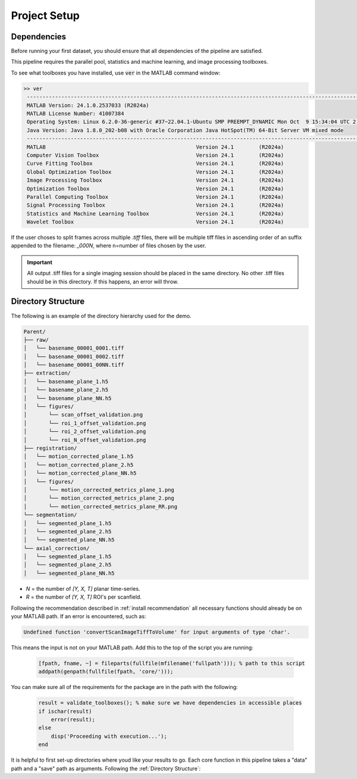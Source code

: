 
Project Setup
#################

Dependencies
============

Before running your first dataset, you should ensure that all dependencies of the pipeline are satisfied.

This pipeline requires the parallel pool, statistics and machine learning, and image processing toolboxes.

To see what toolboxes you have installed, use :code:`ver` in the MATLAB command window:

.. code-block:: MATLAB

   >> ver
    ----------------------------------------------------------------------------------------------------------------
    MATLAB Version: 24.1.0.2537033 (R2024a)
    MATLAB License Number: 41007384
    Operating System: Linux 6.2.0-36-generic #37~22.04.1-Ubuntu SMP PREEMPT_DYNAMIC Mon Oct  9 15:34:04 UTC 2 x86_64
    Java Version: Java 1.8.0_202-b08 with Oracle Corporation Java HotSpot(TM) 64-Bit Server VM mixed mode
    ----------------------------------------------------------------------------------------------------------------
    MATLAB                                                Version 24.1        (R2024a)
    Computer Vision Toolbox                               Version 24.1        (R2024a)
    Curve Fitting Toolbox                                 Version 24.1        (R2024a)
    Global Optimization Toolbox                           Version 24.1        (R2024a)
    Image Processing Toolbox                              Version 24.1        (R2024a)
    Optimization Toolbox                                  Version 24.1        (R2024a)
    Parallel Computing Toolbox                            Version 24.1        (R2024a)
    Signal Processing Toolbox                             Version 24.1        (R2024a)
    Statistics and Machine Learning Toolbox               Version 24.1        (R2024a)
    Wavelet Toolbox                                       Version 24.1        (R2024a)


If the user choses to split frames across multiple `.tiff` files, there will be multiple tiff files in ascending order
of an suffix appended to the filename: `_000N`, where n=number of files chosen by the user.

.. important::

    All output .tiff files for a single imaging session should be placed in the same directory.
    No other .tiff files should be in this directory. If this happens, an error will throw.

Directory Structure
===================

The following is an example of the directory hierarchy
used for the demo.

.. code-block:: text

    Parent/
    ├── raw/
    │   └── basename_00001_0001.tiff
    │   └── basename_00001_0002.tiff
    │   └── basename_00001_00NN.tiff
    ├── extraction/
    │   └── basename_plane_1.h5
    │   └── basename_plane_2.h5
    │   └── basename_plane_NN.h5
    │   └── figures/
    │       └── scan_offset_validation.png
    │       └── roi_1_offset_validation.png
    │       └── roi_2_offset_validation.png
    │       └── roi_N_offset_validation.png
    ├── registration/
    │   └── motion_corrected_plane_1.h5
    │   └── motion_corrected_plane_2.h5
    │   └── motion_corrected_plane_NN.h5
    │   └── figures/
    │       └── motion_corrected_metrics_plane_1.png
    │       └── motion_corrected_metrics_plane_2.png
    │       └── motion_corrected_metrics_plane_RR.png
    └── segmentation/
    │   └── segmented_plane_1.h5
    │   └── segmented_plane_2.h5
    │   └── segmented_plane_NN.h5
    └── axial_correction/
    │   └── segmented_plane_1.h5
    │   └── segmented_plane_2.h5
    │   └── segmented_plane_NN.h5

- `N` = the number of `[Y, X, T]` planar time-series.
- `R` = the number of `[Y, X, T]` ROI's per scanfield.

Following the recommendation described in :ref:`install recommendation` all necessary functions should already be on your
MATLAB path. If an error is encountered, such as:

.. code-block:: MATLAB

    Undefined function 'convertScanImageTiffToVolume' for input arguments of type 'char'.


This means the input is not on your MATLAB path. Add this to the top of the script you are running:

 .. code-block:: MATLAB

    [fpath, fname, ~] = fileparts(fullfile(mfilename('fullpath'))); % path to this script
    addpath(genpath(fullfile(fpath, 'core/')));

You can make sure all of the requirements for the package are in the path with the following:

 .. code-block:: MATLAB

    result = validate_toolboxes(); % make sure we have dependencies in accessible places
    if ischar(result)
        error(result);
    else
        disp('Proceeding with execution...');
    end

It is helpful to first set-up directories where youd like your results to go. Each core function in this pipeline takes a "data" path and a "save" path as arguments. Following the :ref:`Directory Structure`:

.. thumbnail:: ../_static/_images/output_paths.png
   :download: true
   :align: center

